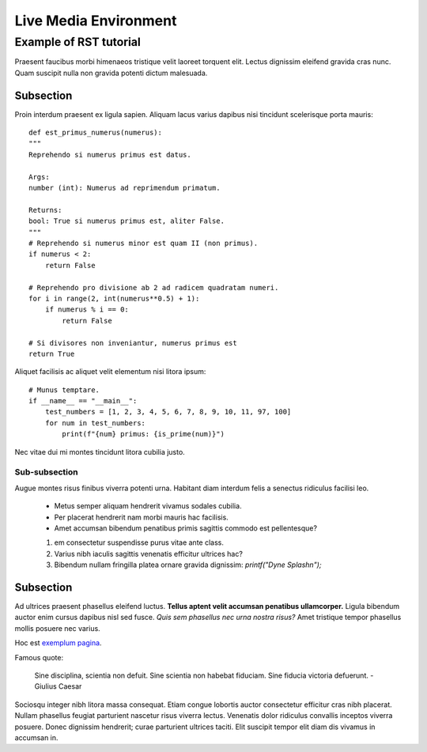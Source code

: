 ======================
Live Media Environment
======================

-----------------------
Example of RST tutorial
-----------------------

Praesent faucibus morbi himenaeos tristique velit laoreet torquent elit.
Lectus dignissim eleifend gravida cras nunc. Quam suscipit nulla non gravida potenti dictum malesuada.


Subsection
----------

Proin interdum praesent ex ligula sapien. Aliquam lacus varius dapibus nisi tincidunt scelerisque porta mauris:

::

    def est_primus_numerus(numerus):
    """
    Reprehendo si numerus primus est datus.
    
    Args:
    number (int): Numerus ad reprimendum primatum.
    
    Returns:
    bool: True si numerus primus est, aliter False.
    """
    # Reprehendo si numerus minor est quam II (non primus).
    if numerus < 2:
        return False
    
    # Reprehendo pro divisione ab 2 ad radicem quadratam numeri.
    for i in range(2, int(numerus**0.5) + 1):
        if numerus % i == 0:
            return False
    
    # Si divisores non inveniantur, numerus primus est
    return True


Aliquet facilisis ac aliquet velit elementum nisi litora ipsum:

::

    # Munus temptare.
    if __name__ == "__main__":
        test_numbers = [1, 2, 3, 4, 5, 6, 7, 8, 9, 10, 11, 97, 100]
        for num in test_numbers:
            print(f"{num} primus: {is_prime(num)}")



Nec vitae dui mi montes tincidunt litora cubilia justo.


Sub-subsection
~~~~~~~~~~~~~~

Augue montes risus finibus viverra potenti urna. Habitant diam interdum felis a senectus ridiculus facilisi leo.

 * Metus semper aliquam hendrerit vivamus sodales cubilia.
 * Per placerat hendrerit nam morbi mauris hac facilisis.
 * Amet accumsan bibendum penatibus primis sagittis commodo est pellentesque?

 1. em consectetur suspendisse purus vitae ante class.
 2. Varius nibh iaculis sagittis venenatis efficitur ultrices hac?
 3. Bibendum nullam fringilla platea ornare gravida dignissim: `printf("Dyne Splash\n");`

Subsection
----------

Ad ultrices praesent phasellus eleifend luctus. **Tellus aptent velit accumsan penatibus ullamcorper.** Ligula bibendum auctor enim cursus dapibus nisl sed fusce. *Quis sem phasellus nec urna nostra risus?* Amet tristique tempor phasellus mollis posuere nec varius.

Hoc est `exemplum pagina <https://example.org>`_.

Famous quote:


  Sine disciplina, scientia non defuit. Sine scientia non habebat fiduciam. Sine fiducia victoria defuerunt.
  - Giulius Caesar


Sociosqu integer nibh litora massa consequat. Etiam congue lobortis auctor consectetur efficitur cras nibh placerat. Nullam phasellus feugiat parturient nascetur risus viverra lectus. Venenatis dolor ridiculus convallis inceptos viverra posuere. Donec dignissim hendrerit; curae parturient ultrices taciti. Elit suscipit tempor elit diam dis vivamus in accumsan in.